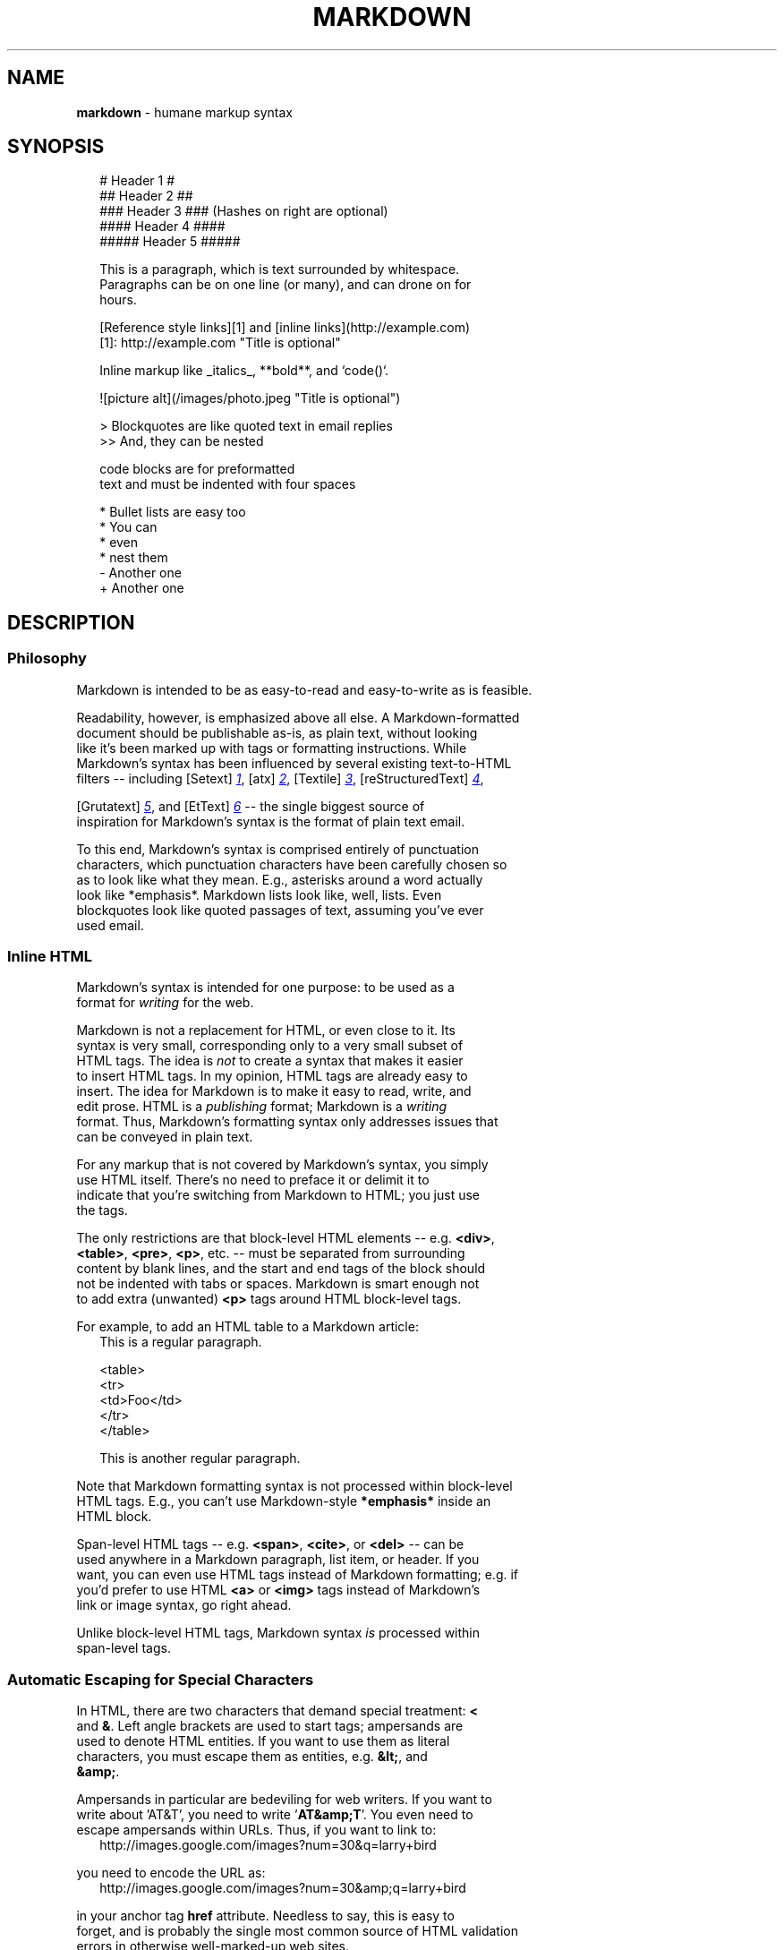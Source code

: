 .TH "MARKDOWN" "5" "January 1979" "" ""
.SH "NAME"
\fBmarkdown\fR \- humane markup syntax
.SH SYNOPSIS
.RS 2
.nf
# Header 1 #
## Header 2 ##
### Header 3 ###             (Hashes on right are optional)
#### Header 4 ####
##### Header 5 #####

This is a paragraph, which is text surrounded by whitespace.
Paragraphs can be on one line (or many), and can drone on for
hours.

[Reference style links][1] and [inline links](http://example.com)
[1]: http://example.com "Title is optional"

Inline markup like _italics_,  **bold**, and `code()`.

![picture alt](/images/photo.jpeg "Title is optional")

> Blockquotes are like quoted text in email replies
>> And, they can be nested

    code blocks are for preformatted
    text and must be indented with four spaces

* Bullet lists are easy too
  * You can
  * even
  * nest them
- Another one
+ Another one
.fi
.RE
.SH DESCRIPTION
.SS Philosophy
.P
Markdown is intended to be as easy\-to\-read and easy\-to\-write as is feasible\.
.P
Readability, however, is emphasized above all else\. A Markdown\-formatted
.br
document should be publishable as\-is, as plain text, without looking
.br
like it's been marked up with tags or formatting instructions\. While
.br
Markdown's syntax has been influenced by several existing text\-to\-HTML
.br
filters \-\- including [Setext] 
.UR http://docutils.sourceforge.net/mirror/setext.html
.I 1
.UE ,
[atx] 
.UR http://www.aaronsw.com/2002/atx/
.I 2
.UE ,
[Textile] 
.UR http://textism.com/tools/textile/
.I 3
.UE ,
[reStructuredText] 
.UR http://docutils.sourceforge.net/rst.html
.I 4
.UE ,

.br
[Grutatext] 
.UR http://www.triptico.com/software/grutatxt.html
.I 5
.UE ,
and [EtText] 
.UR http://ettext.taint.org/doc/
.I 6
.UE
\-\- the single biggest source of
.br
inspiration for Markdown's syntax is the format of plain text email\.
.P
To this end, Markdown's syntax is comprised entirely of punctuation
.br
characters, which punctuation characters have been carefully chosen so
.br
as to look like what they mean\. E\.g\., asterisks around a word actually
.br
look like *emphasis*\|\. Markdown lists look like, well, lists\. Even
.br
blockquotes look like quoted passages of text, assuming you've ever
.br
used email\.
.SS Inline HTML
.P
Markdown's syntax is intended for one purpose: to be used as a
.br
format for \fIwriting\fR for the web\.
.P
Markdown is not a replacement for HTML, or even close to it\. Its
.br
syntax is very small, corresponding only to a very small subset of
.br
HTML tags\. The idea is \fInot\fR to create a syntax that makes it easier
.br
to insert HTML tags\. In my opinion, HTML tags are already easy to
.br
insert\. The idea for Markdown is to make it easy to read, write, and
.br
edit prose\. HTML is a \fIpublishing\fR format; Markdown is a \fIwriting\fR
.br
format\. Thus, Markdown's formatting syntax only addresses issues that
.br
can be conveyed in plain text\.
.P
For any markup that is not covered by Markdown's syntax, you simply
.br
use HTML itself\. There's no need to preface it or delimit it to
.br
indicate that you're switching from Markdown to HTML; you just use
.br
the tags\.
.P
The only restrictions are that block\-level HTML elements \-\- e\.g\. \fB<div>\fP,
.br
\fB<table>\fP, \fB<pre>\fP, \fB<p>\fP, etc\. \-\- must be separated from surrounding
.br
content by blank lines, and the start and end tags of the block should
.br
not be indented with tabs or spaces\. Markdown is smart enough not
.br
to add extra (unwanted) \fB<p>\fP tags around HTML block\-level tags\.
.P
For example, to add an HTML table to a Markdown article:
.RS 2
.nf
This is a regular paragraph.

<table>
    <tr>
        <td>Foo</td>
    </tr>
</table>

This is another regular paragraph.
.fi
.RE
.P
Note that Markdown formatting syntax is not processed within block\-level
.br
HTML tags\. E\.g\., you can't use Markdown\-style \fB*emphasis*\fP inside an
.br
HTML block\.
.P
Span\-level HTML tags \-\- e\.g\. \fB<span>\fP, \fB<cite>\fP, or \fB<del>\fP \-\- can be
.br
used anywhere in a Markdown paragraph, list item, or header\. If you
.br
want, you can even use HTML tags instead of Markdown formatting; e\.g\. if
.br
you'd prefer to use HTML \fB<a>\fP or \fB<img>\fP tags instead of Markdown's
.br
link or image syntax, go right ahead\.
.P
Unlike block\-level HTML tags, Markdown syntax \fIis\fR processed within
.br
span\-level tags\.
.SS Automatic Escaping for Special Characters
.P
In HTML, there are two characters that demand special treatment: \fB<\fP
.br
and \fB&\fP\|\. Left angle brackets are used to start tags; ampersands are
.br
used to denote HTML entities\. If you want to use them as literal
.br
characters, you must escape them as entities, e\.g\. \fB&lt;\fP, and
.br
\fB&amp;\fP\|\.
.P
Ampersands in particular are bedeviling for web writers\. If you want to
.br
write about 'AT&T', you need to write '\fBAT&amp;T\fP\|'\. You even need to
.br
escape ampersands within URLs\. Thus, if you want to link to:
.RS 2
.nf
http://images.google.com/images?num=30&q=larry+bird
.fi
.RE
.P
you need to encode the URL as:
.RS 2
.nf
http://images.google.com/images?num=30&amp;q=larry+bird
.fi
.RE
.P
in your anchor tag \fBhref\fP attribute\. Needless to say, this is easy to
.br
forget, and is probably the single most common source of HTML validation
.br
errors in otherwise well\-marked\-up web sites\.
.P
Markdown allows you to use these characters naturally, taking care of
.br
all the necessary escaping for you\. If you use an ampersand as part of
.br
an HTML entity, it remains unchanged; otherwise it will be translated
.br
into \fB&amp;\fP\|\.
.P
So, if you want to include a copyright symbol in your article, you can write:
.RS 2
.nf
&copy;
.fi
.RE
.P
and Markdown will leave it alone\. But if you write:
.RS 2
.nf
AT&T
.fi
.RE
.P
Markdown will translate it to:
.RS 2
.nf
AT&amp;T
.fi
.RE
.P
Similarly, because Markdown supports 
.UR #html
.I inline HTML
.UE ,
if you use
.br
angle brackets as delimiters for HTML tags, Markdown will treat them as
.br
such\. But if you write:
.RS 2
.nf
4 < 5
.fi
.RE
.P
Markdown will translate it to:
.RS 2
.nf
4 &lt; 5
.fi
.RE
.P
However, inside Markdown code spans and blocks, angle brackets and
.br
ampersands are \fIalways\fR encoded automatically\. This makes it easy to use
.br
Markdown to write about HTML code\. (As opposed to raw HTML, which is a
.br
terrible format for writing about HTML syntax, because every single \fB<\fP
.br
and \fB&\fP in your example code needs to be escaped\.)
.SH BLOCK ELEMENTS
.SS Paragraphs and Line Breaks
.P
A paragraph is simply one or more consecutive lines of text, separated
.br
by one or more blank lines\. (A blank line is any line that looks like a
.br
blank line \-\- a line containing nothing but spaces or tabs is considered
.br
blank\.) Normal paragraphs should not be indented with spaces or tabs\.
.P
The implication of the "one or more consecutive lines of text" rule is
.br
that Markdown supports "hard\-wrapped" text paragraphs\. This differs
.br
significantly from most other text\-to\-HTML formatters (including Movable
.br
Type's "Convert Line Breaks" option) which translate every line break
.br
character in a paragraph into a \fB<br />\fP tag\.
.P
When you \fIdo\fR want to insert a \fB<br />\fP break tag using Markdown, you
.br
end a line with two or more spaces, then type return\.
.P
Yes, this takes a tad more effort to create a \fB<br />\fP, but a simplistic
.br
"every line break is a \fB<br />\fP" rule wouldn't work for Markdown\.
.br
Markdown's email\-style 
.UR #blockquote
.I blockquoting
.UE
and multi\-paragraph 
.UR #list
.I list items
.UE

.br
work best \-\- and look better \-\- when you format them with hard breaks\.
.SS Headers
.P
Markdown supports two styles of headers, [Setext] 
.UR http://docutils.sourceforge.net/mirror/setext.html
.I 1
.UE
and [atx] 
.UR http://www.aaronsw.com/2002/atx/
.I 2
.UE .
.P
Setext\-style headers are "underlined" using equal signs (for first\-level
.br
headers) and dashes (for second\-level headers)\. For example:
.RS 2
.nf
This is an H1
=============

This is an H2
-------------
.fi
.RE
.P
Any number of underlining \fB=\fP\|'s or \fB\-\fP\|'s will work\.
.P
Atx\-style headers use 1\-6 hash characters at the start of the line,
.br
corresponding to header levels 1\-6\. For example:
.RS 2
.nf
# This is an H1

## This is an H2

###### This is an H6
.fi
.RE
.P
Optionally, you may "close" atx\-style headers\. This is purely
.br
cosmetic \-\- you can use this if you think it looks better\. The
.br
closing hashes don't even need to match the number of hashes
.br
used to open the header\. (The number of opening hashes
.br
determines the header level\.) :
.RS 2
.nf
# This is an H1 #

## This is an H2 ##

### This is an H3 ######
.fi
.RE
.SS Blockquotes
.P
Markdown uses email\-style \fB>\fP characters for blockquoting\. If you're
.br
familiar with quoting passages of text in an email message, then you
.br
know how to create a blockquote in Markdown\. It looks best if you hard
.br
wrap the text and put a \fB>\fP before every line:
.RS 2
.nf
> This is a blockquote with two paragraphs. Lorem ipsum dolor sit amet,
> consectetuer adipiscing elit. Aliquam hendrerit mi posuere lectus.
> Vestibulum enim wisi, viverra nec, fringilla in, laoreet vitae, risus.
>
> Donec sit amet nisl. Aliquam semper ipsum sit amet velit. Suspendisse
> id sem consectetuer libero luctus adipiscing.
.fi
.RE
.P
Markdown allows you to be lazy and only put the \fB>\fP before the first
.br
line of a hard\-wrapped paragraph:
.RS 2
.nf
> This is a blockquote with two paragraphs. Lorem ipsum dolor sit amet,
consectetuer adipiscing elit. Aliquam hendrerit mi posuere lectus.
Vestibulum enim wisi, viverra nec, fringilla in, laoreet vitae, risus.

> Donec sit amet nisl. Aliquam semper ipsum sit amet velit. Suspendisse
id sem consectetuer libero luctus adipiscing.
.fi
.RE
.P
Blockquotes can be nested (i\.e\. a blockquote\-in\-a\-blockquote) by
.br
adding additional levels of \fB>\fP:
.RS 2
.nf
> This is the first level of quoting.
>
> > This is nested blockquote.
>
> Back to the first level.
.fi
.RE
.P
Blockquotes can contain other Markdown elements, including headers, lists,
.br
and code blocks:
.RS 2
.nf
> ## This is a header.
>
> 1.   This is the first list item.
> 2.   This is the second list item.
>
> Here's some example code:
>
>     return shell_exec("echo $input | $markdown_script");
.fi
.RE
.P
Any decent text editor should make email\-style quoting easy\. For
.br
example, with BBEdit, you can make a selection and choose Increase
.br
Quote Level from the Text menu\.
.SS Lists
.P
Markdown supports ordered (numbered) and unordered (bulleted) lists\.
.P
Unordered lists use asterisks, pluses, and hyphens \-\- interchangably
.br
\-\- as list markers:
.RS 2
.nf
*   Red
*   Green
*   Blue
.fi
.RE
.P
is equivalent to:
.RS 2
.nf
+   Red
+   Green
+   Blue
.fi
.RE
.P
and:
.RS 2
.nf
-   Red
-   Green
-   Blue
.fi
.RE
.P
Ordered lists use numbers followed by periods:
.RS 2
.nf
1.  Bird
2.  McHale
3.  Parish
.fi
.RE
.P
It's important to note that the actual numbers you use to mark the
.br
list have no effect on the HTML output Markdown produces\. The HTML
.br
Markdown produces from the above list is:
.RS 2
.nf
<ol>
<li>Bird</li>
<li>McHale</li>
<li>Parish</li>
</ol>
.fi
.RE
.P
If you instead wrote the list in Markdown like this:
.RS 2
.nf
1.  Bird
1.  McHale
1.  Parish
.fi
.RE
.P
or even:
.RS 2
.nf
3. Bird
1. McHale
8. Parish
.fi
.RE
.P
you'd get the exact same HTML output\. The point is, if you want to,
.br
you can use ordinal numbers in your ordered Markdown lists, so that
.br
the numbers in your source match the numbers in your published HTML\.
.br
But if you want to be lazy, you don't have to\.
.P
If you do use lazy list numbering, however, you should still start the
.br
list with the number 1\. At some point in the future, Markdown may support
.br
starting ordered lists at an arbitrary number\.
.P
List markers typically start at the left margin, but may be indented by
.br
up to three spaces\. List markers must be followed by one or more spaces
.br
or a tab\.
.P
To make lists look nice, you can wrap items with hanging indents:
.RS 2
.nf
*   Lorem ipsum dolor sit amet, consectetuer adipiscing elit.
    Aliquam hendrerit mi posuere lectus. Vestibulum enim wisi,
    viverra nec, fringilla in, laoreet vitae, risus.
*   Donec sit amet nisl. Aliquam semper ipsum sit amet velit.
    Suspendisse id sem consectetuer libero luctus adipiscing.
.fi
.RE
.P
But if you want to be lazy, you don't have to:
.RS 2
.nf
*   Lorem ipsum dolor sit amet, consectetuer adipiscing elit.
Aliquam hendrerit mi posuere lectus. Vestibulum enim wisi,
viverra nec, fringilla in, laoreet vitae, risus.
*   Donec sit amet nisl. Aliquam semper ipsum sit amet velit.
Suspendisse id sem consectetuer libero luctus adipiscing.
.fi
.RE
.P
If list items are separated by blank lines, Markdown will wrap the
.br
items in \fB<p>\fP tags in the HTML output\. For example, this input:
.RS 2
.nf
*   Bird
*   Magic
.fi
.RE
.P
will turn into:
.RS 2
.nf
<ul>
<li>Bird</li>
<li>Magic</li>
</ul>
.fi
.RE
.P
But this:
.RS 2
.nf
*   Bird

*   Magic
.fi
.RE
.P
will turn into:
.RS 2
.nf
<ul>
<li><p>Bird</p></li>
<li><p>Magic</p></li>
</ul>
.fi
.RE
.P
List items may consist of multiple paragraphs\. Each subsequent
.br
paragraph in a list item must be indented by either 4 spaces
.br
or one tab:
.RS 2
.nf
1.  This is a list item with two paragraphs. Lorem ipsum dolor
    sit amet, consectetuer adipiscing elit. Aliquam hendrerit
    mi posuere lectus.

    Vestibulum enim wisi, viverra nec, fringilla in, laoreet
    vitae, risus. Donec sit amet nisl. Aliquam semper ipsum
    sit amet velit.

2.  Suspendisse id sem consectetuer libero luctus adipiscing.
.fi
.RE
.P
It looks nice if you indent every line of the subsequent
.br
paragraphs, but here again, Markdown will allow you to be
.br
lazy:
.RS 2
.nf
*   This is a list item with two paragraphs.

    This is the second paragraph in the list item. You're
only required to indent the first line. Lorem ipsum dolor
sit amet, consectetuer adipiscing elit.

*   Another item in the same list.
.fi
.RE
.P
To put a blockquote within a list item, the blockquote's \fB>\fP
.br
delimiters need to be indented:
.RS 2
.nf
*   A list item with a blockquote:

    > This is a blockquote
    > inside a list item.
.fi
.RE
.P
To put a code block within a list item, the code block needs
.br
to be indented \fItwice\fR \-\- 8 spaces or two tabs:
.RS 2
.nf
*   A list item with a code block:

        <code goes here>
.fi
.RE
.P
It's worth noting that it's possible to trigger an ordered list by
.br
accident, by writing something like this:
.RS 2
.nf
1986. What a great season.
.fi
.RE
.P
In other words, a \fInumber\-period\-space\fR sequence at the beginning of a
.br
line\. To avoid this, you can backslash\-escape the period:
.RS 2
.nf
1986\. What a great season.
.fi
.RE
.SS Code Blocks
.P
Pre\-formatted code blocks are used for writing about programming or
.br
markup source code\. Rather than forming normal paragraphs, the lines
.br
of a code block are interpreted literally\. Markdown wraps a code block
.br
in both \fB<pre>\fP and \fB<code>\fP tags\.
.P
To produce a code block in Markdown, simply indent every line of the
.br
block by at least 4 spaces or 1 tab\. For example, given this input:
.RS 2
.nf
This is a normal paragraph:

    This is a code block.
.fi
.RE
.P
Markdown will generate:
.RS 2
.nf
<p>This is a normal paragraph:</p>

<pre><code>This is a code block.
</code></pre>
.fi
.RE
.P
One level of indentation \-\- 4 spaces or 1 tab \-\- is removed from each
.br
line of the code block\. For example, this:
.RS 2
.nf
Here is an example of AppleScript:

    tell application "Foo"
        beep
    end tell
.fi
.RE
.P
will turn into:
.RS 2
.nf
<p>Here is an example of AppleScript:</p>

<pre><code>tell application "Foo"
    beep
end tell
</code></pre>
.fi
.RE
.P
A code block continues until it reaches a line that is not indented
.br
(or the end of the article)\.
.P
Within a code block, ampersands (\fB&\fP) and angle brackets (\fB<\fP and \fB>\fP)
.br
are automatically converted into HTML entities\. This makes it very
.br
easy to include example HTML source code using Markdown \-\- just paste
.br
it and indent it, and Markdown will handle the hassle of encoding the
.br
ampersands and angle brackets\. For example, this:
.RS 2
.nf
    <div class="footer">
        &copy; 2004 Foo Corporation
    </div>
.fi
.RE
.P
will turn into:
.RS 2
.nf
<pre><code>&lt;div class="footer"&gt;
    &amp;copy; 2004 Foo Corporation
&lt;/div&gt;
</code></pre>
.fi
.RE
.P
Regular Markdown syntax is not processed within code blocks\. E\.g\.,
.br
asterisks are just literal asterisks within a code block\. This means
.br
it's also easy to use Markdown to write about Markdown's own syntax\.
.SS Horizontal Rules
.P
You can produce a horizontal rule tag (\fB<hr />\fP) by placing three or
.br
more hyphens, asterisks, or underscores on a line by themselves\. If you
.br
wish, you may use spaces between the hyphens or asterisks\. Each of the
.br
following lines will produce a horizontal rule:
.RS 2
.nf
* * *

***

*****

- - -

---------------------------------------
.fi
.RE
.SH SPAN ELEMENTS
.SS Links
.P
Markdown supports two style of links: \fIinline\fR and \fIreference\fR\|\.
.P
In both styles, the link text is delimited by [square brackets]\.
.P
To create an inline link, use a set of regular parentheses immediately
.br
after the link text's closing square bracket\. Inside the parentheses,
.br
put the URL where you want the link to point, along with an \fIoptional\fR
.br
title for the link, surrounded in quotes\. For example:
.RS 2
.nf
This is [an example](http://example.com/ "Title") inline link.

[This link](http://example.net/) has no title attribute.
.fi
.RE
.P
Will produce:
.RS 2
.nf
<p>This is <a href="http://example.com/" title="Title">
an example</a> inline link.</p>

<p><a href="http://example.net/">This link</a> has no
title attribute.</p>
.fi
.RE
.P
If you're referring to a local resource on the same server, you can
.br
use relative paths:
.RS 2
.nf
See my [About](/about/) page for details.
.fi
.RE
.P
Reference\-style links use a second set of square brackets, inside
.br
which you place a label of your choosing to identify the link:
.RS 2
.nf
This is [an example][id] reference-style link.
.fi
.RE
.P
You can optionally use a space to separate the sets of brackets:
.RS 2
.nf
This is [an example] [id] reference-style link.
.fi
.RE
.P
Then, anywhere in the document, you define your link label like this,
.br
on a line by itself:
.RS 2
.nf
[id]: http://example.com/  "Optional Title Here"
.fi
.RE
.P
That is:

.RS
.IP \(bu 2
Square brackets containing the link identifier (optionally
.br
indented from the left margin using up to three spaces);
.IP \(bu 2
followed by a colon;
.IP \(bu 2
followed by one or more spaces (or tabs);
.IP \(bu 2
followed by the URL for the link;
.IP \(bu 2
optionally followed by a title attribute for the link, enclosed
.br
in double or single quotes, or enclosed in parentheses\.

.RE
.P
The following three link definitions are equivalent:
.RS 2
.nf
[foo]: http://example.com/  "Optional Title Here"
[foo]: http://example.com/  'Optional Title Here'
[foo]: http://example.com/  (Optional Title Here)
.fi
.RE
.P
\fBNote:\fR There is a known bug in Markdown\.pl 1\.0\.1 which prevents
.br
single quotes from being used to delimit link titles\.
.P
The link URL may, optionally, be surrounded by angle brackets:
.RS 2
.nf
[id]: <http://example.com/>  "Optional Title Here"
.fi
.RE
.P
You can put the title attribute on the next line and use extra spaces
.br
or tabs for padding, which tends to look better with longer URLs:
.RS 2
.nf
[id]: http://example.com/longish/path/to/resource/here
    "Optional Title Here"
.fi
.RE
.P
Link definitions are only used for creating links during Markdown
.br
processing, and are stripped from your document in the HTML output\.
.P
Link definition names may consist of letters, numbers, spaces, and
.br
punctuation \-\- but they are \fInot\fR case sensitive\. E\.g\. these two
.br
links:
.RS 2
.nf
[link text][a]
[link text][A]
.fi
.RE
.P
are equivalent\.
.P
The \fIimplicit link name\fR shortcut allows you to omit the name of the
.br
link, in which case the link text itself is used as the name\.
.br
Just use an empty set of square brackets \-\- e\.g\., to link the word
.br
"Google" to the google\.com web site, you could simply write:
.RS 2
.nf
[Google][]
.fi
.RE
.P
And then define the link:
.RS 2
.nf
[Google]: http://google.com/
.fi
.RE
.P
Because link names may contain spaces, this shortcut even works for
.br
multiple words in the link text:
.RS 2
.nf
Visit [Daring Fireball][] for more information.
.fi
.RE
.P
And then define the link:
.RS 2
.nf
[Daring Fireball]: http://daringfireball.net/
.fi
.RE
.P
Link definitions can be placed anywhere in your Markdown document\. I
.br
tend to put them immediately after each paragraph in which they're
.br
used, but if you want, you can put them all at the end of your
.br
document, sort of like footnotes\.
.P
Here's an example of reference links in action:
.RS 2
.nf
I get 10 times more traffic from [Google] [1] than from
[Yahoo] [2] or [MSN] [3].

  [1]: http://google.com/        "Google"
  [2]: http://search.yahoo.com/  "Yahoo Search"
  [3]: http://search.msn.com/    "MSN Search"
.fi
.RE
.P
Using the implicit link name shortcut, you could instead write:
.RS 2
.nf
I get 10 times more traffic from [Google][] than from
[Yahoo][] or [MSN][].

  [google]: http://google.com/        "Google"
  [yahoo]:  http://search.yahoo.com/  "Yahoo Search"
  [msn]:    http://search.msn.com/    "MSN Search"
.fi
.RE
.P
Both of the above examples will produce the following HTML output:
.RS 2
.nf
<p>I get 10 times more traffic from <a href="http://google.com/"
title="Google">Google</a> than from
<a href="http://search.yahoo.com/" title="Yahoo Search">Yahoo</a>
or <a href="http://search.msn.com/" title="MSN Search">MSN</a>.</p>
.fi
.RE
.P
For comparison, here is the same paragraph written using
.br
Markdown's inline link style:
.RS 2
.nf
I get 10 times more traffic from [Google](http://google.com/ "Google")
than from [Yahoo](http://search.yahoo.com/ "Yahoo Search") or
[MSN](http://search.msn.com/ "MSN Search").
.fi
.RE
.P
The point of reference\-style links is not that they're easier to
.br
write\. The point is that with reference\-style links, your document
.br
source is vastly more readable\. Compare the above examples: using
.br
reference\-style links, the paragraph itself is only 81 characters
.br
long; with inline\-style links, it's 176 characters; and as raw HTML,
.br
it's 234 characters\. In the raw HTML, there's more markup than there
.br
is text\.
.P
With Markdown's reference\-style links, a source document much more
.br
closely resembles the final output, as rendered in a browser\. By
.br
allowing you to move the markup\-related metadata out of the paragraph,
.br
you can add links without interrupting the narrative flow of your
.br
prose\.
.SS Emphasis
.P
Markdown treats asterisks (\fB*\fP) and underscores (\fB_\fP) as indicators of
.br
emphasis\. Text wrapped with one \fB*\fP or \fB_\fP will be wrapped with an
.br
HTML \fB<em>\fP tag; double \fB*\fP\|'s or \fB_\fP\|'s will be wrapped with an HTML
.br
\fB<strong>\fP tag\. E\.g\., this input:
.RS 2
.nf
*single asterisks*

_single underscores_

**double asterisks**

__double underscores__
.fi
.RE
.P
will produce:
.RS 2
.nf
<em>single asterisks</em>

<em>single underscores</em>

<strong>double asterisks</strong>

<strong>double underscores</strong>
.fi
.RE
.P
You can use whichever style you prefer; the lone restriction is that
.br
the same character must be used to open and close an emphasis span\.
.P
Emphasis can be used in the middle of a word:
.RS 2
.nf
un*frigging*believable
.fi
.RE
.P
But if you surround an \fB*\fP or \fB_\fP with spaces, it'll be treated as a
.br
literal asterisk or underscore\.
.P
To produce a literal asterisk or underscore at a position where it
.br
would otherwise be used as an emphasis delimiter, you can backslash
.br
escape it:
.RS 2
.nf
\*this text is surrounded by literal asterisks\*
.fi
.RE
.SS Code
.P
To indicate a span of code, wrap it with backtick quotes (\fB`\fP)\.
.br
Unlike a pre\-formatted code block, a code span indicates code within a
.br
normal paragraph\. For example:
.RS 2
.nf
Use the `printf()` function.
.fi
.RE
.P
will produce:
.RS 2
.nf
<p>Use the <code>printf()</code> function.</p>
.fi
.RE
.P
To include a literal backtick character within a code span, you can use
.br
multiple backticks as the opening and closing delimiters:
.RS 2
.nf
``There is a literal backtick (`) here.``
.fi
.RE
.P
which will produce this:
.RS 2
.nf
<p><code>There is a literal backtick (`) here.</code></p>
.fi
.RE
.P
The backtick delimiters surrounding a code span may include spaces \-\-
.br
one after the opening, one before the closing\. This allows you to place
.br
literal backtick characters at the beginning or end of a code span:
.RS 2
.nf
A single backtick in a code span: `` ` ``

A backtick-delimited string in a code span: `` `foo` ``
.fi
.RE
.P
will produce:
.RS 2
.nf
<p>A single backtick in a code span: <code>`</code></p>

<p>A backtick-delimited string in a code span: <code>`foo`</code></p>
.fi
.RE
.P
With a code span, ampersands and angle brackets are encoded as HTML
.br
entities automatically, which makes it easy to include example HTML
.br
tags\. Markdown will turn this:
.RS 2
.nf
Please don't use any `<blink>` tags.
.fi
.RE
.P
into:
.RS 2
.nf
<p>Please don't use any <code>&lt;blink&gt;</code> tags.</p>
.fi
.RE
.P
You can write this:
.RS 2
.nf
`&#8212;` is the decimal-encoded equivalent of `&mdash;`.
.fi
.RE
.P
to produce:
.RS 2
.nf
<p><code>&amp;#8212;</code> is the decimal-encoded
equivalent of <code>&amp;mdash;</code>.</p>
.fi
.RE
.SS Images
.P
Admittedly, it's fairly difficult to devise a "natural" syntax for
.br
placing images into a plain text document format\.
.P
Markdown uses an image syntax that is intended to resemble the syntax
.br
for links, allowing for two styles: \fIinline\fR and \fIreference\fR\|\.
.P
Inline image syntax looks like this:
.RS 2
.nf
![Alt text](/path/to/img.jpg)

![Alt text](/path/to/img.jpg "Optional title")
.fi
.RE
.P
That is:

.RS
.IP \(bu 2
An exclamation mark: \fB!\fP;
.IP \(bu 2
followed by a set of square brackets, containing the \fBalt\fP
.br
attribute text for the image;
.IP \(bu 2
followed by a set of parentheses, containing the URL or path to
.br
the image, and an optional \fBtitle\fP attribute enclosed in double
.br
or single quotes\.

.RE
.P
Reference\-style image syntax looks like this:
.RS 2
.nf
![Alt text][id]
.fi
.RE
.P
Where "id" is the name of a defined image reference\. Image references
.br
are defined using syntax identical to link references:
.RS 2
.nf
[id]: url/to/image  "Optional title attribute"
.fi
.RE
.P
As of this writing, Markdown has no syntax for specifying the
.br
dimensions of an image; if this is important to you, you can simply
.br
use regular HTML \fB<img>\fP tags\.
.SH MISCELLANEOUS
.SS Automatic Links
.P
Markdown supports a shortcut style for creating "automatic" links for URLs and email addresses: simply surround the URL or email address with angle brackets\. What this means is that if you want to show the actual text of a URL or email address, and also have it be a clickable link, you can do this:
.RS 2
.nf
<http://example.com/>
.fi
.RE
.P
Markdown will turn this into:
.RS 2
.nf
<a href="http://example.com/">http://example.com/</a>
.fi
.RE
.P
Automatic links for email addresses work similarly, except that
.br
Markdown will also perform a bit of randomized decimal and hex
.br
entity\-encoding to help obscure your address from address\-harvesting
.br
spambots\. For example, Markdown will turn this:
.RS 2
.nf
<address@example.com>
.fi
.RE
.P
into something like this:
.RS 2
.nf
<a href="&#x6D;&#x61;i&#x6C;&#x74;&#x6F;:&#x61;&#x64;&#x64;&#x72;&#x65;
&#115;&#115;&#64;&#101;&#120;&#x61;&#109;&#x70;&#x6C;e&#x2E;&#99;&#111;
&#109;">&#x61;&#x64;&#x64;&#x72;&#x65;&#115;&#115;&#64;&#101;&#120;&#x61;
&#109;&#x70;&#x6C;e&#x2E;&#99;&#111;&#109;</a>
.fi
.RE
.P
which will render in a browser as a clickable link to "
.MT mailto:&#x61;&#100;&#100;&#114;&#101;&#115;&#115;&#x40;&#x65;&#x78;&#97;&#x6d;&#x70;&#108;&#101;&#x2e;&#99;&#111;&#x6d;
.I &#x61;&#100;&#100;&#114;&#101;&#115;&#115;&#x40;&#x65;&#x78;&#97;&#x6d;&#x70;&#108;&#101;&#x2e;&#99;&#111;&#x6d;
.ME "
\|\.
.P
(This sort of entity\-encoding trick will indeed fool many, if not
.br
most, address\-harvesting bots, but it definitely won't fool all of
.br
them\. It's better than nothing, but an address published in this way
.br
will probably eventually start receiving spam\.)
.SS Backslash Escapes
.P
Markdown allows you to use backslash escapes to generate literal
.br
characters which would otherwise have special meaning in Markdown's
.br
formatting syntax\. For example, if you wanted to surround a word
.br
with literal asterisks (instead of an HTML \fB<em>\fP tag), you can use
.br
backslashes before the asterisks, like this:
.RS 2
.nf
\*literal asterisks\*
.fi
.RE
.P
Markdown provides backslash escapes for the following characters:
.RS 2
.nf
\   backslash
`   backtick
*   asterisk
_   underscore
{}  curly braces
[]  square brackets
()  parentheses
#   hash mark
+   plus sign
-   minus sign (hyphen)
.   dot
!   exclamation mark
.fi
.RE
.SH AUTHOR
.P
Markdown was created by John Gruber\.
.P
Manual page by Ryan Tomayko\. It's pretty much a direct copy of the
.br

.UR http://daringfireball.net/projects/markdown/syntax
.I Markdown Syntax Reference
.UE ,

.br
also by John Gruber\.
.SH SEE ALSO
.P
ronn(5)
.br

.UR http://daringfireball.net/projects/markdown/
.I http://daringfireball.net/projects/markdown/
.UE
